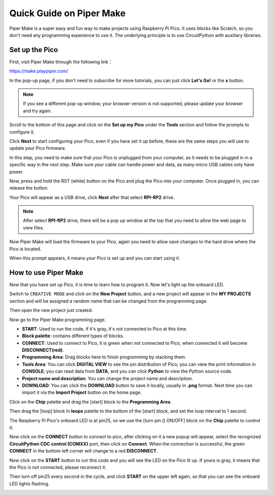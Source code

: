 Quick Guide on Piper Make
======================================

Piper Make is a super easy and fun way to make projects using Raspberry Pi Pico. It uses blocks like Scratch, so you don't need any programming experience to use it.
The underlying principle is to use CircuitPython with auxiliary libraries.

Set up the Pico
---------------------

First, visit Piper Make through the following link：

https://make.playpiper.com/

In the pop-up page, if you don't need to subscribe for more tutorials, you can just click **Let's Go!** or the **x** button.

.. image:: img/media1.png
    :width: 800

.. note::
    If you see a different pop-up window, your browser version is not supported, please update your browser and try again. 

Scroll to the bottom of this page and click on the **Set up my Pico** under the **Tools** section and follow the prompts to configure it.

.. image:: img/media2-s.png

Click **Next** to start configuring your Pico, even if you have set it up before, these are the same steps you will use to update your Pico firmware.

.. image:: img/media3.png

In this step, you need to make sure that your Pico is unplugged from your computer, as it needs to be plugged in in a specific way in the next step. Make sure your cable can handle power and data, as many micro USB cables only have power.

.. image:: img/media4.png

Now, press and hold the RST (white) button on the Pico and plug the Pico into your computer. Once plugged in, you can release the button.

.. image:: img/media5.png

Your Pico will appear as a USB drive, click **Next** after that select **RPI-RP2** drive.

.. note::
    After select **RPI-RP2** drive, there will be a pop up window at the top that you need to allow the web page to view files.

.. image:: img/media6.png

Now Piper Make will load the firmware to your Pico, again you need to allow save changes to the hard drive where the Pico is located.

.. image:: img/media7.png

When this prompt appears, it means your Pico is set up and you can start using it.


.. image:: img/media8.png

How to use Piper Make
-------------------------------

Now that you have set up Pico, it is time to learn how to program it. Now let's light up the onboard LED.

Switch to ``CREATIVE MODE`` and click on the **New Project** button, 
and a new project will appear in the **MY PROJECTS** section and 
will be assigned a random name that can be changed from the programming page.

.. image:: img/media9-s.png

Then open the new project just created.

.. image:: img/media11-s.png

Now go to the Piper Make programming page.

.. image:: img/piper_intro1.png

* **START**: Used to run the code, if it's gray, it's not connected to Pico at this time.
* **Block palette**: contains different types of blocks.
* **CONNECT**: Used to connect to Pico, it is green when not connected to Pico, when connected it will become **DISCONNECT(red)**.
* **Programming Area**: Drag blocks here to finish programming by stacking them.
* **Tools Area**: You can click **DIGITAL VIEW** to see the pin distribution of Pico; you can view the print information in **CONSOLE**; you can read data from **DATA**, and you can click **Python** to view the Python source code.
* **Project name and description**: You can change the project name and description.
* **DOWNLOAD**: You can click the **DOWNLOAD** button to save it locally, usually in **.png** format. Next time you can import it via the **Import Project** button on the home page.

Click on the **Chip** palette and drag the [start] block to the **Programming Area**.

.. image:: img/media12.png

Then drag the [loop] block in **loops** palette to the bottom of the [start] block, and set the loop interval to 1 second.

.. image:: img/media14.png

The Raspberry Pi Pico's onboard LED is at pin25, so we use the [turn pin () ON/OFF] block on the **Chip** palette to control it.

.. image:: img/media15.png

Now click on the **CONNECT** button to connect to pico, after clicking on it a new popup will appear, select the recognized **CircuitPython CDC control (COMXX)** port, then click on **Connect**. When the connection is successful, the green **CONNECT** in the bottom left corner will change to a red **DISCONNECT**.

.. image:: img/media16.png

Now click on the **START** button to run this code and you will see the LED on the Pico lit up. If yours is gray, it means that the Pico is not connected, please reconnect it.

.. image:: img/media166.png

Then turn off pin25 every second in the cycle, and click **START** on the upper left again, so that you can see the onboard LED lights flashing.


.. image:: img/media17.png
